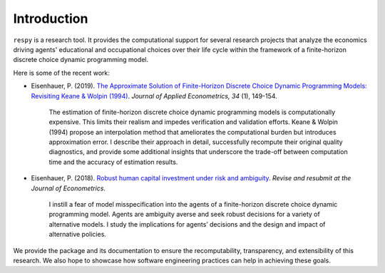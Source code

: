 Introduction
==============

``respy`` is a research tool. It provides the computational support for several research
projects that analyze the economics driving agents' educational and occupational choices
over their life cycle within the framework of a finite-horizon discrete choice dynamic
programming model.

Here is some of the recent work:

* Eisenhauer, P. (2019). `The Approximate Solution of Finite-Horizon Discrete Choice
  Dynamic Programming Models: Revisiting Keane & Wolpin (1994)
  <https://doi.org/10.1002/jae.2648>`_. *Journal of Applied Econometrics, 34* (1),
  149-154.

      The estimation of finite-horizon discrete choice dynamic programming models is
      computationally expensive. This limits their realism and impedes verification and
      validation efforts. Keane & Wolpin (1994) propose an interpolation method that
      ameliorates the computational burden but introduces approximation error. I
      describe their approach in detail, successfully recompute their original quality
      diagnostics, and provide some additional insights that underscore the trade-off
      between computation time and the accuracy of estimation results.

* Eisenhauer, P. (2018). `Robust human capital investment under risk and ambiguity
  <https://github.com/peisenha/peisenha.github.io/blob/master/material/
  eisenhauer-robust.pdf>`_. *Revise and resubmit at the Journal of Econometrics*.

      I instill a fear of model misspecification into the agents of a finite-horizon
      discrete choice dynamic programming model. Agents are ambiguity averse and seek
      robust decisions for a variety of alternative models. I study the implications for
      agents’ decisions and the design and impact of alternative policies.

We provide the package and its documentation to ensure the recomputability,
transparency, and extensibility of this research. We also hope to showcase how software
engineering practices can help in achieving these goals.
